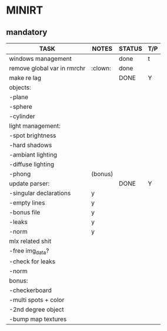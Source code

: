 * MINIRT

** mandatory
|-----------------------------+---------+--------+-----|
| TASK                        | NOTES   | STATUS | T/P |
|-----------------------------+---------+--------+-----|
| windows management          |         | done   | t   |
|-----------------------------+---------+--------+-----|
| remove global var in rmrchr | :clown: | done   |     |
|-----------------------------+---------+--------+-----|
| make re lag                 |         | DONE   | Y   |
|-----------------------------+---------+--------+-----|
| objects:                    |         |        |     |
| -plane                      |         |        |     |
| -sphere                     |         |        |     |
| -cylinder                   |         |        |     |
|-----------------------------+---------+--------+-----|
| light management:           |         |        |     |
| -spot brightness            |         |        |     |
| -hard shadows               |         |        |     |
| -ambiant lighting           |         |        |     |
| -diffuse lighting           |         |        |     |
| -phong                      | (bonus) |        |     |
|-----------------------------+---------+--------+-----|
| update parser:              |         | DONE   | Y   |
| -singular declarations      | y       |        |     |
| -empty lines                | y       |        |     |
| -bonus file                 | y       |        |     |
| -leaks                      | y       |        |     |
| -norm                       | y       |        |     |
|-----------------------------+---------+--------+-----|
| mlx related shit            |         |        |     |
| -free img_data?             |         |        |     |
| -check for leaks            |         |        |     |
| -norm                       |         |        |     |
|-----------------------------+---------+--------+-----|
| bonus:                      |         |        |     |
| -checkerboard               |         |        |     |
| -multi spots + color        |         |        |     |
| -2nd degree object          |         |        |     |
| -bump map textures          |         |        |     |
|-----------------------------+---------+--------+-----|
